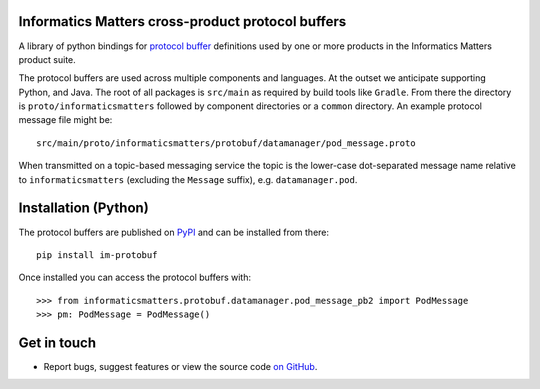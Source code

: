 Informatics Matters cross-product protocol buffers
==================================================

.. image:: https://badge.fury.io/py/im-protobuf.svg
   :target: https://badge.fury.io/py/im-protobuf
   :alt: PyPI package (latest)

A library of python bindings for `protocol buffer`_ definitions used by one or
more products in the Informatics Matters product suite.

The protocol buffers are used across multiple components and languages.
At the outset we anticipate supporting Python, and Java. The root
of all packages is ``src/main`` as required by build tools like ``Gradle``.
From there the directory is ``proto/informaticsmatters`` followed by component
directories or a ``common`` directory. An example protocol message
file might be::

    src/main/proto/informaticsmatters/protobuf/datamanager/pod_message.proto

When transmitted on a topic-based messaging service the topic is
the lower-case dot-separated message name relative to ``informaticsmatters``
(excluding the ``Message`` suffix), e.g. ``datamanager.pod``.

.. _Protocol Buffer: https://developers.google.com/protocol-buffers/docs/proto3

Installation (Python)
=====================

The protocol buffers are published on `PyPI`_ and can be installed from
there::

    pip install im-protobuf

.. _PyPI: https://pypi.org/project/im-protobuf

Once installed you can access the protocol buffers with::

    >>> from informaticsmatters.protobuf.datamanager.pod_message_pb2 import PodMessage
    >>> pm: PodMessage = PodMessage()

Get in touch
============

- Report bugs, suggest features or view the source code `on GitHub`_.

.. _on GitHub: https://github.com/informaticsmatters/squonk2-protobuf
